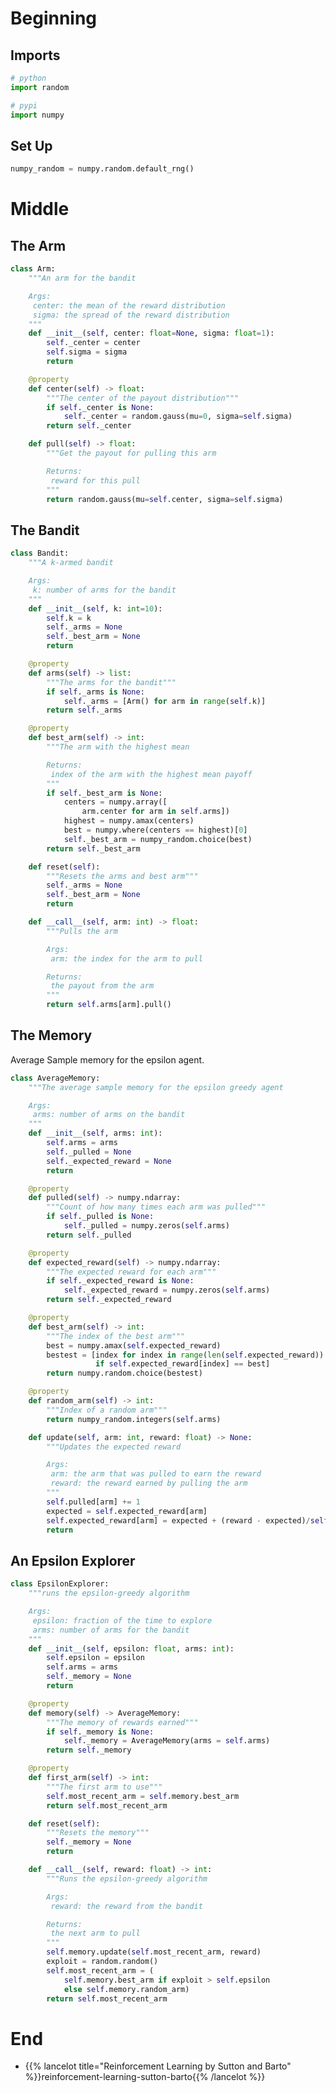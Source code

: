 #+BEGIN_COMMENT
.. title: K-Armed Bandits
.. slug: k-armed-bandits
.. date: 2021-07-16 15:31:44 UTC-07:00
.. tags: bandits,tabular model,epsilon-greedy
.. category: EpsilonGreedy
.. link: 
.. description: Another version of the k-armed bandit.
.. type: text

#+END_COMMENT
#+OPTIONS: ^:{}
#+TOC: headlines 3

* Beginning
#+begin_src python :exports none :tangle ../reinforcement_learning/bandit_algorithms/k_armed_bandit.py
<<imports>>

<<setup>>


<<the-arm>>


<<the-bandit>>


<<average-memory>>


<<epsilon-explorer>>
#+end_src
** Imports
#+begin_src python :noweb-ref imports
# python
import random

# pypi
import numpy
#+end_src
** Set Up
#+begin_src python :noweb-ref setup
numpy_random = numpy.random.default_rng()
#+end_src
* Middle
** The Arm
#+begin_src python :noweb-ref the-arm
class Arm:
    """An arm for the bandit

    Args:
     center: the mean of the reward distribution
     sigma: the spread of the reward distribution
    """
    def __init__(self, center: float=None, sigma: float=1):
        self._center = center
        self.sigma = sigma
        return

    @property
    def center(self) -> float:
        """The center of the payout distribution"""
        if self._center is None:
            self._center = random.gauss(mu=0, sigma=self.sigma)
        return self._center

    def pull(self) -> float:
        """Get the payout for pulling this arm

        Returns:
         reward for this pull
        """
        return random.gauss(mu=self.center, sigma=self.sigma)
#+end_src
** The Bandit
#+begin_src python :noweb-ref the-bandit
class Bandit:
    """A k-armed bandit

    Args:
     k: number of arms for the bandit
    """
    def __init__(self, k: int=10):
        self.k = k
        self._arms = None
        self._best_arm = None
        return

    @property
    def arms(self) -> list:
        """The arms for the bandit"""
        if self._arms is None:
            self._arms = [Arm() for arm in range(self.k)]
        return self._arms

    @property
    def best_arm(self) -> int:
        """The arm with the highest mean

        Returns:
         index of the arm with the highest mean payoff
        """
        if self._best_arm is None:
            centers = numpy.array([
                arm.center for arm in self.arms])
            highest = numpy.amax(centers)
            best = numpy.where(centers == highest)[0]
            self._best_arm = numpy_random.choice(best)
        return self._best_arm

    def reset(self):
        """Resets the arms and best arm"""
        self._arms = None
        self._best_arm = None
        return

    def __call__(self, arm: int) -> float:
        """Pulls the arm

        Args:
         arm: the index for the arm to pull
        
        Returns:
         the payout from the arm
        """
        return self.arms[arm].pull()
#+end_src
** The Memory
   Average Sample memory for the epsilon agent.
#+begin_src python :noweb-ref average-memory
class AverageMemory:
    """The average sample memory for the epsilon greedy agent

    Args:
     arms: number of arms on the bandit
    """
    def __init__(self, arms: int):
        self.arms = arms
        self._pulled = None
        self._expected_reward = None        
        return

    @property
    def pulled(self) -> numpy.ndarray:
        """Count of how many times each arm was pulled"""
        if self._pulled is None:
            self._pulled = numpy.zeros(self.arms)
        return self._pulled

    @property
    def expected_reward(self) -> numpy.ndarray:
        """The expected reward for each arm"""
        if self._expected_reward is None:
            self._expected_reward = numpy.zeros(self.arms)
        return self._expected_reward

    @property
    def best_arm(self) -> int:
        """The index of the best arm"""
        best = numpy.amax(self.expected_reward)
        bestest = [index for index in range(len(self.expected_reward))
                   if self.expected_reward[index] == best]
        return numpy.random.choice(bestest)

    @property
    def random_arm(self) -> int:
        """Index of a random arm"""
        return numpy_random.integers(self.arms)

    def update(self, arm: int, reward: float) -> None:
        """Updates the expected reward

        Args:
         arm: the arm that was pulled to earn the reward
         reward: the reward earned by pulling the arm
        """
        self.pulled[arm] += 1
        expected = self.expected_reward[arm]
        self.expected_reward[arm] = expected + (reward - expected)/self.pulled[arm]
        return
#+end_src
** An Epsilon Explorer
#+begin_src python :noweb-ref epsilon-explorer
class EpsilonExplorer:
    """runs the epsilon-greedy algorithm

    Args:
     epsilon: fraction of the time to explore
     arms: number of arms for the bandit
    """
    def __init__(self, epsilon: float, arms: int):
        self.epsilon = epsilon
        self.arms = arms
        self._memory = None
        return

    @property
    def memory(self) -> AverageMemory:
        """The memory of rewards earned"""
        if self._memory is None:
            self._memory = AverageMemory(arms = self.arms)
        return self._memory

    @property
    def first_arm(self) -> int:
        """The first arm to use"""
        self.most_recent_arm = self.memory.best_arm
        return self.most_recent_arm

    def reset(self):
        """Resets the memory"""
        self._memory = None
        return

    def __call__(self, reward: float) -> int:
        """Runs the epsilon-greedy algorithm

        Args:
         reward: the reward from the bandit

        Returns:
         the next arm to pull
        """
        self.memory.update(self.most_recent_arm, reward)
        exploit = random.random()
        self.most_recent_arm = (
            self.memory.best_arm if exploit > self.epsilon
            else self.memory.random_arm)
        return self.most_recent_arm
#+end_src
* End
  - {{% lancelot title="Reinforcement Learning by Sutton and Barto" %}}reinforcement-learning-sutton-barto{{% /lancelot %}}

